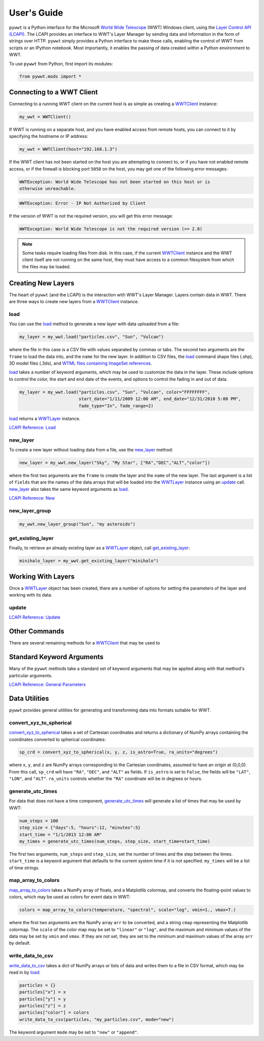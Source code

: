 User's Guide
------------

.. _WWTClient: api/pywwt.client.html
.. _load: api/pywwt.client.html#pywwt.client.WWTClient.load
.. _new_layer: api/pywwt.client.html#pywwt.client.WWTClient.new_layer
.. _new_layer_group: api/pywwt.client.html#pywwt.client.WWTClient.new_layer_group
.. _get_existing_layer: api/pywwt.client.html#pywwt.client.WWTClient.get_existing_layer

.. _WWTLayer: api/pywwt.layer.html
.. _update: api/pywwt.layer.html#pywwt.layer.WWTLayer.update

.. _convert_xyz_to_spherical: api/pywwt.utils.html#pywwt.utils.convert_xyz_to_spherical
.. _generate_utc_times: api/pywwt.utils.html#pywwt.utils.generate_utc_times
.. _map_array_to_colors: api/pywwt.utils.html#pywwt.utils.map_array_to_colors
.. _write_data_to_csv: api/pywwt.utils.html#pywwt.utils.write_data_to_csv

``pywwt`` is a Python interface for the Microsoft `World Wide Telescope <http://www.worldwidetelescope.org>`_
(WWT) Windows client, using the
`Layer Control API (LCAPI) <http://www.worldwidetelescope.org/Developers/?LayerControlAPI#load>`_.
The LCAPI provides an interface to WWT's Layer Manager by sending data and information in the form of
strings over HTTP. ``pywwt`` simply provides a Python interface to make these
calls, enabling the control of WWT from scripts or an IPython notebook. Most importantly, it
enables the passing of data created within a Python environment to WWT.

To use ``pywwt`` from Python, first import its modules:

.. code-block:: python

    from pywwt.mods import *

Connecting to a WWT Client
~~~~~~~~~~~~~~~~~~~~~~~~~~

Connecting to a running WWT client on the current host is as simple as creating
a WWTClient_ instance:

.. code-block:: python

    my_wwt = WWTClient()

If WWT is running on a separate host, and you have enabled access from
remote hosts, you can connect to it by specifying the hostname or IP address:

.. code-block:: python

    my_wwt = WWTClient(host="192.168.1.3")

If the WWT client has not been started on the host you are attempting to connect
to, or if you have not enabled remote access, or if the firewall is blocking port
``5050`` on the host, you may get one of the following error messages:

.. code-block:: none

    WWTException: World Wide Telescope has not been started on this host or is
    otherwise unreachable.

.. code-block:: none

    WWTException: Error - IP Not Authorized by Client

If the version of WWT is not the required version, you will get this error message:

.. code-block:: none

    WWTException: World Wide Telescope is not the required version (>= 2.8)

.. note::

    Some tasks require loading files from disk. In this case, if the current WWTClient_
    instance and the WWT client itself are not running on the same host, they must have
    access to a common filesystem from which the files may be loaded.

Creating New Layers
~~~~~~~~~~~~~~~~~~~~~~~~~~~~~~~~~~~~~~~

The heart of ``pywwt`` (and the LCAPI) is the interaction with WWT's Layer Manager. Layers contain
data in WWT. There are three ways to create new layers from a WWTClient_ instance.

load
++++

You can use the load_ method to generate a new layer with data uploaded from a file:

.. code-block:: python

    my_layer = my_wwt.load("particles.csv", "Sun", "Vulcan")

where the file in this case is a CSV file with values separated by commas or tabs. The
second two arguments are the ``frame`` to load the data into, and the ``name`` for the new layer.
In addition to CSV files, the load_ command shape files (.shp), 3D model files (.3ds), and `WTML
files containing ImageSet references
<http://www.worldwidetelescope.org/Docs/WorldWideTelescopeDataFilesReference.html>`_.

load_ takes a number of keyword arguments, which may be used to customize the data in the layer.
These include options to control the color, the start and end date of the events, and options to
control the fading in and out of data.

.. code-block:: python

    my_layer = my_wwt.load("particles.csv", "Sun", "Vulcan", color="FFFFFFFF",
                           start_date="1/11/2009 12:00 AM", end_date="12/31/2010 5:00 PM",
                           fade_type="In", fade_range=2)

load_ returns a WWTLayer_ instance.

`LCAPI Reference: Load <http://www.worldwidetelescope.org/Developers/?LayerControlAPI#load>`_

new_layer
+++++++++

To create a new layer without loading data from a file, use the new_layer_ method:

.. code-block:: python

    new_layer = my_wwt.new_layer("Sky", "My Star", ["RA","DEC","ALT","color"])

where the first two arguments are the ``frame`` to create the layer and the ``name`` of the
new layer. The last argument is a list of ``fields`` that are the names of the data arrays
that will be loaded into the WWTLayer_ instance using an update_ call. new_layer_ also takes
the same keyword arguments as load_.

`LCAPI Reference: New <http://www.worldwidetelescope.org/Developers/?LayerControlAPI#new>`_

new_layer_group
+++++++++++++++

.. code-block:: python

    my_wwt.new_layer_group("Sun", "my asteroids")

get_existing_layer
++++++++++++++++++

Finally, to retrieve an already existing layer as a WWTLayer_ object, call get_existing_layer_:

.. code-block:: python

    minihalo_layer = my_wwt.get_existing_layer("minihalo")

Working With Layers
~~~~~~~~~~~~~~~~~~~

Once a WWTLayer_ object has been created, there are a number of options for setting the parameters
of the layer and working with its data.

update
++++++

`LCAPI Reference: Update <http://www.worldwidetelescope.org/Developers/?LayerControlAPI#update>`_

Other Commands
~~~~~~~~~~~~~~

There are several remaining methods for a WWTClient_ that may be used to

Standard Keyword Arguments
~~~~~~~~~~~~~~~~~~~~~~~~~~

Many of the ``pywwt`` methods take a standard set of keyword arguments that may be applied
along with that method's particular arguments.

`LCAPI Reference: General Parameters <http://www.worldwidetelescope.org/Developers/?LayerControlAPI#general_parameters>`_

Data Utilities
~~~~~~~~~~~~~~

``pywwt`` provides general utilities for generating and transforming data into formats suitable
for WWT.

convert_xyz_to_spherical
++++++++++++++++++++++++

convert_xyz_to_spherical_ takes a set of Cartesian coordinates and returns a dictionary of NumPy arrays
containing the coordinates converted to spherical coordinates:

.. code-block:: python

    sp_crd = convert_xyz_to_spherical(x, y, z, is_astro=True, ra_units="degrees")

where ``x``, ``y``, and ``z`` are NumPy arrays corresponding to the Cartesian coordinates, assumed to have
an origin at (0,0,0). From this call, ``sp_crd`` will have ``"RA"``, ``"DEC"``, and ``"ALT"`` as fields. If
``is_astro`` is set to ``False``, the fields will be ``"LAT"``, ``"LON"``, and ``"ALT"``. ``ra_units`` controls
whether the ``"RA"`` coordinate will be in degrees or hours.

generate_utc_times
++++++++++++++++++

For data that does not have a time component, generate_utc_times_ will generate a list of times that may be
used by WWT:

.. code-block:: python

    num_steps = 100
    step_size = {"days":5, "hours":12, "minutes":5}
    start_time = "1/1/2013 12:00 AM"
    my_times = generate_utc_times(num_steps, step_size, start_time=start_time)

The first two arguments, ``num_steps`` and ``step_size``, set the number of times and the step between the times.
``start_time`` is a keyword argument that defaults to the current system time if it is not specified. ``my_times``
will be a list of time strings.

map_array_to_colors
+++++++++++++++++++

map_array_to_colors_ takes a NumPy array of floats, and a Matplotlib colormap, and converts the floating-point
values to colors, which may be used as colors for event data in WWT:

.. code-block:: python

    colors = map_array_to_colors(temperature, "spectral", scale="log", vmin=1., vmax=7.)

where the first two arguments are the NumPy array ``arr`` to be converted, and a string ``cmap`` representing the
Matplotlib colormap. The ``scale`` of the color map may be set to ``"linear"`` or ``"log"``, and the maximum and minimum
values of the data may be set by ``vmin`` and ``vmax``. If they are not set, they are set to the minimum and maximum
values of the array ``arr`` by default.

write_data_to_csv
+++++++++++++++++

write_data_to_csv_ takes a dict of NumPy arrays or lists of data and writes them to a file in CSV format, which may be
read in by load_:

.. code-block:: python

    particles = {}
    particles["x"] = x
    particles["y"] = y
    particles["z"] = z
    particles["color"] = colors
    write_data_to_csv(particles, "my_particles.csv", mode="new")

The keyword argument ``mode`` may be set to ``"new"`` or ``"append"``.